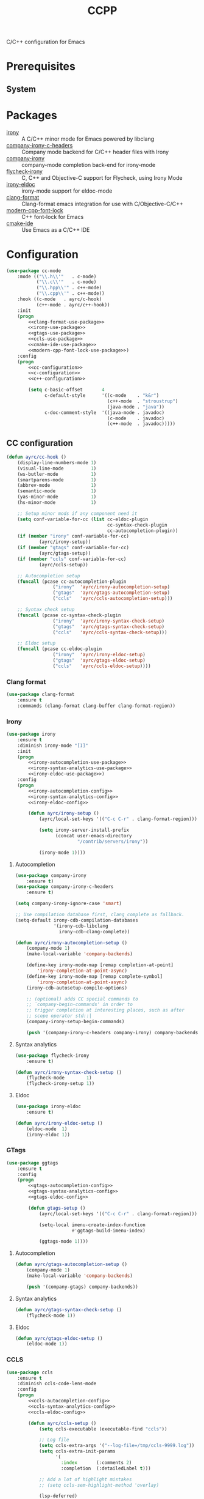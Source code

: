 #+TITLE: CCPP
#+OPTIONS: toc:nil num:nil ^:nil

C/C++ configuration for Emacs

* Prerequisites
** System
   :PROPERTIES:
   :CUSTOM_ID: ccpp-system-prerequisites
   :END:

   #+NAME: ccpp-system-prerequisites
   #+CAPTION: System prerequisites for C/C++ packages
* Packages
  :PROPERTIES:
  :CUSTOM_ID: ccpp-packages
  :END:

  #+NAME: ccpp-packages
  #+CAPTION: Packages for C/C++
  - [[https://github.com/Sarcasm/irony-mode][irony]] :: A C/C++ minor mode for Emacs powered by libclang
  - [[https://github.com/hotpxl/company-irony-c-headers][company-irony-c-headers]] ::  Company mode backend for C/C++ header files with Irony
  - [[https://github.com/Sarcasm/company-irony][company-irony]] :: company-mode completion back-end for irony-mode
  - [[https://github.com/Sarcasm/flycheck-irony][flycheck-irony]] :: C, C++ and Objective-C support for Flycheck, using Irony Mode
  - [[https://github.com/ikirill/irony-eldoc][irony-eldoc]] :: irony-mode support for eldoc-mode
  - [[https://github.com/sonatard/clang-format][clang-format]] :: Clang-format emacs integration for use with C/Objective-C/C++
  - [[https://github.com/ludwigpacifici/modern-cpp-font-lock][modern-cpp-font-lock]] :: C++ font-lock for Emacs
  - [[https://github.com/atilaneves/cmake-ide][cmake-ide]] :: Use Emacs as a C/C++ IDE
* Configuration
   #+BEGIN_SRC emacs-lisp :noweb yes
     (use-package cc-mode
         :mode (("\\.h\\'"   . c-mode)
                ("\\.c\\'"   . c-mode)
                ("\\.hpp\\'" . c++-mode)
                ("\\.cpp\\'" . c++-mode))
         :hook ((c-mode   . ayrc/c-hook)
                (c++-mode . ayrc/c++-hook))
         :init
         (progn
             <<clang-format-use-package>>
             <<irony-use-package>>
             <<gtags-use-package>>
             <<ccls-use-package>>
             <<cmake-ide-use-package>>
             <<modern-cpp-font-lock-use-package>>)
         :config
         (progn
             <<cc-configuration>>
             <<c-configuration>>
             <<c++-configuration>>

             (setq c-basic-offset       4
                   c-default-style      '((c-mode    . "k&r")
                                          (c++-mode  . "stroustrup")
                                          (java-mode . "java"))
                   c-doc-comment-style  '((java-mode . javadoc)
                                          (c-mode    . javadoc)
                                          (c++-mode  . javadoc)))))
   #+END_SRC

** CC configuration
   #+NAME: cc-configuration
   #+BEGIN_SRC emacs-lisp :tangle no :noweb yes
     (defun ayrc/cc-hook ()
         (display-line-numbers-mode 1)
         (visual-line-mode          1)
         (ws-butler-mode            1)
         (smartparens-mode          1)
         (abbrev-mode               1)
         (semantic-mode             1)
         (yas-minor-mode            1)
         (hs-minor-mode             1)

         ;; Setup minor mods if any component need it
         (setq conf-variable-for-cc (list cc-eldoc-plugin
                                          cc-syntax-check-plugin
                                          cc-autocompletion-plugin))
         (if (member "irony" conf-variable-for-cc)
                 (ayrc/irony-setup))
         (if (member "gtags" conf-variable-for-cc)
                 (ayrc/gtags-setup))
         (if (member "ccls" conf-variable-for-cc)
                 (ayrc/ccls-setup))

         ;; Autocompletion setup
         (funcall (pcase cc-autocompletion-plugin
                      ("irony"  'ayrc/irony-autocompletion-setup)
                      ("gtags"  'ayrc/gtags-autocompletion-setup)
                      ("ccls"   'ayrc/ccls-autocompletion-setup)))

         ;; Syntax check setup
         (funcall (pcase cc-syntax-check-plugin
                      ("irony"  'ayrc/irony-syntax-check-setup)
                      ("gtags"  'ayrc/gtags-syntax-check-setup)
                      ("ccls"   'ayrc/ccls-syntax-check-setup)))

         ;; Eldoc setup
         (funcall (pcase cc-eldoc-plugin
                      ("irony"  'ayrc/irony-eldoc-setup)
                      ("gtags"  'ayrc/gtags-eldoc-setup)
                      ("ccls"   'ayrc/ccls-eldoc-setup))))
   #+END_SRC

*** Clang format 
     #+NAME: clang-format-use-package
     #+BEGIN_SRC emacs-lisp :tangle no :noweb yes
       (use-package clang-format
           :ensure t
           :commands (clang-format clang-buffer clang-format-region))
     #+END_SRC

*** Irony
     #+NAME: irony-use-package
     #+BEGIN_SRC emacs-lisp :tangle no :noweb yes
       (use-package irony
           :ensure t
           :diminish irony-mode "[I]"
           :init
           (progn
               <<irony-autocompletion-use-package>>
               <<irony-syntax-analytics-use-package>>
               <<irony-eldoc-use-package>>)
           :config
           (progn
               <<irony-autocompletion-config>>
               <<irony-syntax-analytics-config>>
               <<irony-eldoc-config>>

               (defun ayrc/irony-setup ()
                   (ayrc/local-set-keys '(("C-c C-r" . clang-format-region)))

                   (setq irony-server-install-prefix
                         (concat user-emacs-directory
                                 "/contrib/servers/irony"))

                   (irony-mode 1))))
     #+END_SRC

**** Autocompletion
     #+NAME: irony-autocompletion-use-package
     #+BEGIN_SRC emacs-lisp :tangle no :noweb yes
       (use-package company-irony
           :ensure t)
       (use-package company-irony-c-headers
           :ensure t)
     #+END_SRC

     #+NAME: irony-autocompletion-config
     #+BEGIN_SRC emacs-lisp :tangle no :noweb yes
       (setq company-irony-ignore-case 'smart)

       ;; Use compilation database first, clang_complete as fallback.
       (setq-default irony-cdb-compilation-databases
                     '(irony-cdb-libclang
                       irony-cdb-clang-complete))

       (defun ayrc/irony-autocompletion-setup ()
           (company-mode 1)
           (make-local-variable 'company-backends)

           (define-key irony-mode-map [remap completion-at-point]
               'irony-completion-at-point-async)
           (define-key irony-mode-map [remap complete-symbol]
               'irony-completion-at-point-async)
           (irony-cdb-autosetup-compile-options)

           ;; (optional) adds CC special commands to
           ;; `company-begin-commands' in order to
           ;; trigger completion at interesting places, such as after
           ;; scope operator std::|
           (company-irony-setup-begin-commands)

           (push '(company-irony-c-headers company-irony) company-backends))
     #+END_SRC

**** Syntax analytics
     #+NAME: irony-syntax-analytics-use-package
     #+BEGIN_SRC emacs-lisp :tangle no :noweb yes
       (use-package flycheck-irony
           :ensure t)
     #+END_SRC

     #+NAME: irony-syntax-analytics-config
     #+BEGIN_SRC emacs-lisp :tangle no :noweb yes
       (defun ayrc/irony-syntax-check-setup ()
           (flycheck-mode        1)
           (flycheck-irony-setup 1))
     #+END_SRC

**** Eldoc
     #+NAME: irony-eldoc-use-package
     #+BEGIN_SRC emacs-lisp :tangle no :noweb yes
       (use-package irony-eldoc
           :ensure t)
     #+END_SRC

     #+NAME: irony-eldoc-config
     #+BEGIN_SRC emacs-lisp :tangle no :noweb yes
       (defun ayrc/irony-eldoc-setup ()
           (eldoc-mode  1)
           (irony-eldoc 1))
     #+END_SRC

*** GTags
     #+NAME: gtags-use-package
     #+BEGIN_SRC emacs-lisp :tangle no :noweb yes
       (use-package ggtags
           :ensure t
           :config
           (progn
               <<gtags-autocompletion-config>>
               <<gtags-syntax-analytics-config>>
               <<gtags-eldoc-config>>

               (defun gtags-setup ()
                   (ayrc/local-set-keys '(("C-c C-r" . clang-format-region)))

                   (setq-local imenu-create-index-function
                               #'ggtags-build-imenu-index)

                   (ggtags-mode 1))))
     #+END_SRC

**** Autocompletion
     #+NAME: gtags-autocompletion-config
     #+BEGIN_SRC emacs-lisp :tangle no :noweb yes
       (defun ayrc/gtags-autocompletion-setup ()
           (company-mode 1)
           (make-local-variable 'company-backends)

           (push '(company-gtags) company-backends))
     #+END_SRC

**** Syntax analytics
     #+NAME: gtags-syntax-analytics-config
     #+BEGIN_SRC emacs-lisp :tangle no :noweb yes
       (defun ayrc/gtags-syntax-check-setup ()
           (flycheck-mode 1))
     #+END_SRC

**** Eldoc
     #+NAME: gtags-eldoc-config
     #+BEGIN_SRC emacs-lisp :tangle no :noweb yes
       (defun ayrc/gtags-eldoc-setup ()
           (eldoc-mode 1))
     #+END_SRC

*** CCLS
     #+NAME: ccls-use-package
     #+BEGIN_SRC emacs-lisp :tangle no :noweb yes
       (use-package ccls
           :ensure t
           :diminish ccls-code-lens-mode
           :config
           (progn
               <<ccls-autocompletion-config>>
               <<ccls-syntax-analytics-config>>
               <<ccls-eldoc-config>>

               (defun ayrc/ccls-setup ()
                   (setq ccls-executable (executable-find "ccls"))

                   ;; Log file
                   (setq ccls-extra-args '("--log-file=/tmp/ccls-9999.log"))
                   (setq ccls-extra-init-params
                         '(
                           :index       (:comments 2)
                           :completion  (:detailedLabel t)))

                   ;; Add a lot of highlight mistakes
                   ;; (setq ccls-sem-highlight-method 'overlay)

                   (lsp-deferred)

                   ;; Debug support
                   (require 'dap-lldb))))
     #+END_SRC

**** Autocompletion
     #+NAME: ccls-autocompletion-config
     #+BEGIN_SRC emacs-lisp :tangle no :noweb yes
       (defun ayrc/ccls-autocompletion-setup ())
     #+END_SRC

**** Syntax analytics
     #+NAME: ccls-syntax-analytics-config
     #+BEGIN_SRC emacs-lisp :tangle no :noweb yes
       (defun ayrc/ccls-syntax-check-setup ())
     #+END_SRC

**** Eldoc
     #+NAME: ccls-eldoc-config
     #+BEGIN_SRC emacs-lisp :tangle no :noweb yes
       (defun ayrc/ccls-eldoc-setup ()
           (eldoc-mode 1))
     #+END_SRC

*** CMake IDE
     #+NAME: cmake-ide-use-package
     #+BEGIN_SRC emacs-lisp :tangle no :noweb yes
       (use-package cmake-ide
           :ensure t
           :commands (cmake-ide-setup))
     #+END_SRC

** C configuration
   #+NAME: c-configuration
   #+BEGIN_SRC emacs-lisp :tangle no :noweb yes
     (defun ayrc/c-hook ()
         (ayrc/cc-hook)

         (setq clang-format-style               "webkit"
               flycheck-clang-language-standard "c99"
               irony-additional-clang-options   '("-Wall"
                                                  "-Wextra")))
   #+END_SRC

** C++ configuration
   #+NAME: modern-cpp-font-lock-use-package
   #+BEGIN_SRC emacs-lisp :tangle no :noweb yes
     (use-package modern-cpp-font-lock
         :ensure t
         :diminish modern-c++-font-lock-mode
         :commands (modern-c++-font-lock-mode))
   #+END_SRC    

   #+NAME: c++-configuration
   #+BEGIN_SRC emacs-lisp :tangle no :noweb yes
     (defun ayrc/c++-hook ()
         (ayrc/cc-hook)

         (modern-c++-font-lock-mode 1)

         (setq clang-format-style               "webkit"
               flycheck-clang-language-standard "c++17"
               irony-additional-clang-options   '("-Wall"
                                                  "-Wextra")))
   #+END_SRC

